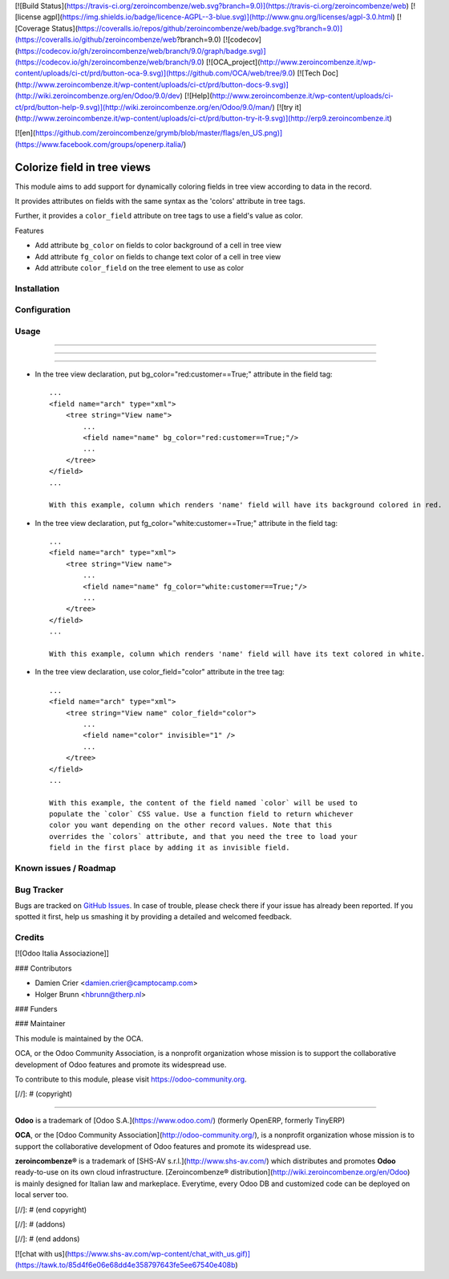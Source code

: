 [![Build Status](https://travis-ci.org/zeroincombenze/web.svg?branch=9.0)](https://travis-ci.org/zeroincombenze/web)
[![license agpl](https://img.shields.io/badge/licence-AGPL--3-blue.svg)](http://www.gnu.org/licenses/agpl-3.0.html)
[![Coverage Status](https://coveralls.io/repos/github/zeroincombenze/web/badge.svg?branch=9.0)](https://coveralls.io/github/zeroincombenze/web?branch=9.0)
[![codecov](https://codecov.io/gh/zeroincombenze/web/branch/9.0/graph/badge.svg)](https://codecov.io/gh/zeroincombenze/web/branch/9.0)
[![OCA_project](http://www.zeroincombenze.it/wp-content/uploads/ci-ct/prd/button-oca-9.svg)](https://github.com/OCA/web/tree/9.0)
[![Tech Doc](http://www.zeroincombenze.it/wp-content/uploads/ci-ct/prd/button-docs-9.svg)](http://wiki.zeroincombenze.org/en/Odoo/9.0/dev)
[![Help](http://www.zeroincombenze.it/wp-content/uploads/ci-ct/prd/button-help-9.svg)](http://wiki.zeroincombenze.org/en/Odoo/9.0/man/)
[![try it](http://www.zeroincombenze.it/wp-content/uploads/ci-ct/prd/button-try-it-9.svg)](http://erp9.zeroincombenze.it)


[![en](https://github.com/zeroincombenze/grymb/blob/master/flags/en_US.png)](https://www.facebook.com/groups/openerp.italia/)

Colorize field in tree views
============================

This module aims to add support for dynamically coloring fields in tree view
according to data in the record.

It provides attributes on fields with the same syntax as the 'colors' attribute
in tree tags.

Further, it provides a ``color_field`` attribute on tree tags to use a field's
value as color.

Features

* Add attribute ``bg_color`` on fields to color background of a cell in tree view

* Add attribute ``fg_color`` on fields to change text color of a cell in tree view

* Add attribute ``color_field`` on the tree element to use as color


Installation
------------



Configuration
-------------



Usage
-----

-----

-----

=====

* In the tree view declaration, put bg_color="red:customer==True;" attribute in the field tag::

    ...
    <field name="arch" type="xml">
        <tree string="View name">
            ...
            <field name="name" bg_color="red:customer==True;"/>
            ...
        </tree>
    </field>
    ...
    
    With this example, column which renders 'name' field will have its background colored in red.

* In the tree view declaration, put fg_color="white:customer==True;" attribute in the field tag::

    ...
    <field name="arch" type="xml">
        <tree string="View name">
            ...
            <field name="name" fg_color="white:customer==True;"/>
            ...
        </tree>
    </field>
    ...
    
    With this example, column which renders 'name' field will have its text colored in white.

* In the tree view declaration, use color_field="color" attribute in the tree tag::

    ...
    <field name="arch" type="xml">
        <tree string="View name" color_field="color">
            ...
            <field name="color" invisible="1" />
            ...
        </tree>
    </field>
    ...

    With this example, the content of the field named `color` will be used to
    populate the `color` CSS value. Use a function field to return whichever
    color you want depending on the other record values. Note that this
    overrides the `colors` attribute, and that you need the tree to load your
    field in the first place by adding it as invisible field.

Known issues / Roadmap
----------------------



Bug Tracker
-----------




Bugs are tracked on `GitHub Issues
<https://github.com/OCA/web/issues>`_. In case of trouble, please
check there if your issue has already been reported. If you spotted it first,
help us smashing it by providing a detailed and welcomed feedback.

Credits
-------




[![Odoo Italia Associazione]]



### Contributors




* Damien Crier <damien.crier@camptocamp.com>
* Holger Brunn <hbrunn@therp.nl>

### Funders

### Maintainer






.. image:: https://odoo-community.org/logo.png
   :alt: Odoo Community Association
   :target: https://odoo-community.org

This module is maintained by the OCA.

OCA, or the Odoo Community Association, is a nonprofit organization whose
mission is to support the collaborative development of Odoo features and
promote its widespread use.

To contribute to this module, please visit https://odoo-community.org.

[//]: # (copyright)

----

**Odoo** is a trademark of [Odoo S.A.](https://www.odoo.com/) (formerly OpenERP, formerly TinyERP)

**OCA**, or the [Odoo Community Association](http://odoo-community.org/), is a nonprofit organization whose
mission is to support the collaborative development of Odoo features and
promote its widespread use.

**zeroincombenze®** is a trademark of [SHS-AV s.r.l.](http://www.shs-av.com/)
which distributes and promotes **Odoo** ready-to-use on its own cloud infrastructure.
[Zeroincombenze® distribution](http://wiki.zeroincombenze.org/en/Odoo)
is mainly designed for Italian law and markeplace.
Everytime, every Odoo DB and customized code can be deployed on local server too.

[//]: # (end copyright)

[//]: # (addons)

[//]: # (end addons)

[![chat with us](https://www.shs-av.com/wp-content/chat_with_us.gif)](https://tawk.to/85d4f6e06e68dd4e358797643fe5ee67540e408b)
